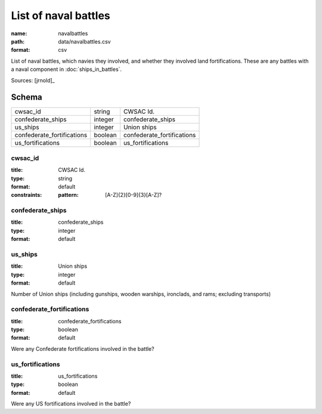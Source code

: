 #####################
List of naval battles
#####################

:name: navalbattles
:path: data/navalbattles.csv
:format: csv

List of naval battles, which navies they involved, and whether they involved land fortifications. These are any battles with a naval component in :doc:`ships_in_battles`.


Sources: [jrnold]_


Schema
======



==========================  =======  ==========================
cwsac_id                    string   CWSAC Id.
confederate_ships           integer  confederate_ships
us_ships                    integer  Union ships
confederate_fortifications  boolean  confederate_fortifications
us_fortifications           boolean  us_fortifications
==========================  =======  ==========================

cwsac_id
--------

:title: CWSAC Id.
:type: string
:format: default
:constraints:
    :pattern: [A-Z]{2}[0-9]{3}[A-Z]?
    




       
confederate_ships
-----------------

:title: confederate_ships
:type: integer
:format: default





       
us_ships
--------

:title: Union ships
:type: integer
:format: default


Number of Union ships (including gunships, wooden warships, ironclads, and rams; excluding transports)


       
confederate_fortifications
--------------------------

:title: confederate_fortifications
:type: boolean
:format: default


Were any Confederate fortifications involved in the battle?


       
us_fortifications
-----------------

:title: us_fortifications
:type: boolean
:format: default


Were any US fortifications involved in the battle?


       

